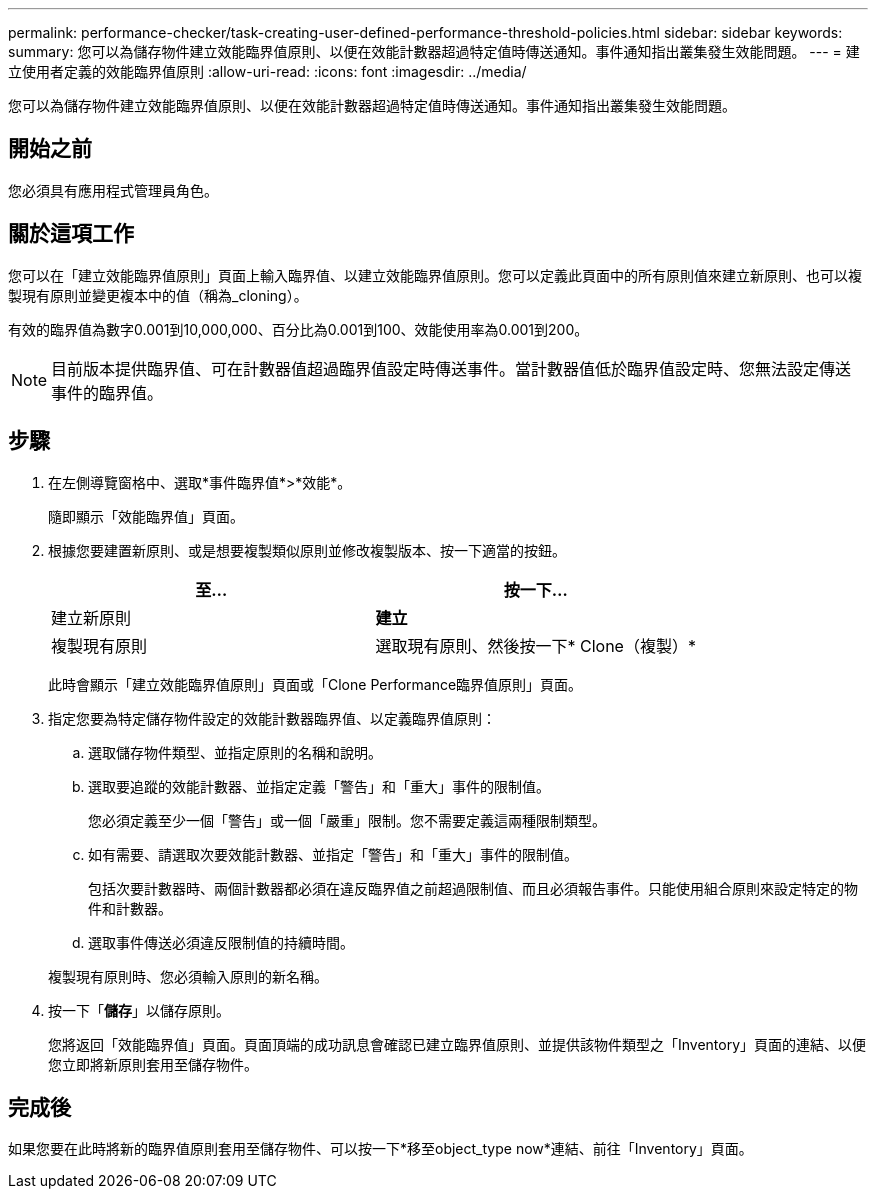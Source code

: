 ---
permalink: performance-checker/task-creating-user-defined-performance-threshold-policies.html 
sidebar: sidebar 
keywords:  
summary: 您可以為儲存物件建立效能臨界值原則、以便在效能計數器超過特定值時傳送通知。事件通知指出叢集發生效能問題。 
---
= 建立使用者定義的效能臨界值原則
:allow-uri-read: 
:icons: font
:imagesdir: ../media/


[role="lead"]
您可以為儲存物件建立效能臨界值原則、以便在效能計數器超過特定值時傳送通知。事件通知指出叢集發生效能問題。



== 開始之前

您必須具有應用程式管理員角色。



== 關於這項工作

您可以在「建立效能臨界值原則」頁面上輸入臨界值、以建立效能臨界值原則。您可以定義此頁面中的所有原則值來建立新原則、也可以複製現有原則並變更複本中的值（稱為_cloning）。

有效的臨界值為數字0.001到10,000,000、百分比為0.001到100、效能使用率為0.001到200。

[NOTE]
====
目前版本提供臨界值、可在計數器值超過臨界值設定時傳送事件。當計數器值低於臨界值設定時、您無法設定傳送事件的臨界值。

====


== 步驟

. 在左側導覽窗格中、選取*事件臨界值*>*效能*。
+
隨即顯示「效能臨界值」頁面。

. 根據您要建置新原則、或是想要複製類似原則並修改複製版本、按一下適當的按鈕。
+
|===
| 至... | 按一下... 


 a| 
建立新原則
 a| 
*建立*



 a| 
複製現有原則
 a| 
選取現有原則、然後按一下* Clone（複製）*

|===
+
此時會顯示「建立效能臨界值原則」頁面或「Clone Performance臨界值原則」頁面。

. 指定您要為特定儲存物件設定的效能計數器臨界值、以定義臨界值原則：
+
.. 選取儲存物件類型、並指定原則的名稱和說明。
.. 選取要追蹤的效能計數器、並指定定義「警告」和「重大」事件的限制值。
+
您必須定義至少一個「警告」或一個「嚴重」限制。您不需要定義這兩種限制類型。

.. 如有需要、請選取次要效能計數器、並指定「警告」和「重大」事件的限制值。
+
包括次要計數器時、兩個計數器都必須在違反臨界值之前超過限制值、而且必須報告事件。只能使用組合原則來設定特定的物件和計數器。

.. 選取事件傳送必須違反限制值的持續時間。


+
複製現有原則時、您必須輸入原則的新名稱。

. 按一下「*儲存*」以儲存原則。
+
您將返回「效能臨界值」頁面。頁面頂端的成功訊息會確認已建立臨界值原則、並提供該物件類型之「Inventory」頁面的連結、以便您立即將新原則套用至儲存物件。





== 完成後

如果您要在此時將新的臨界值原則套用至儲存物件、可以按一下*移至object_type now*連結、前往「Inventory」頁面。
